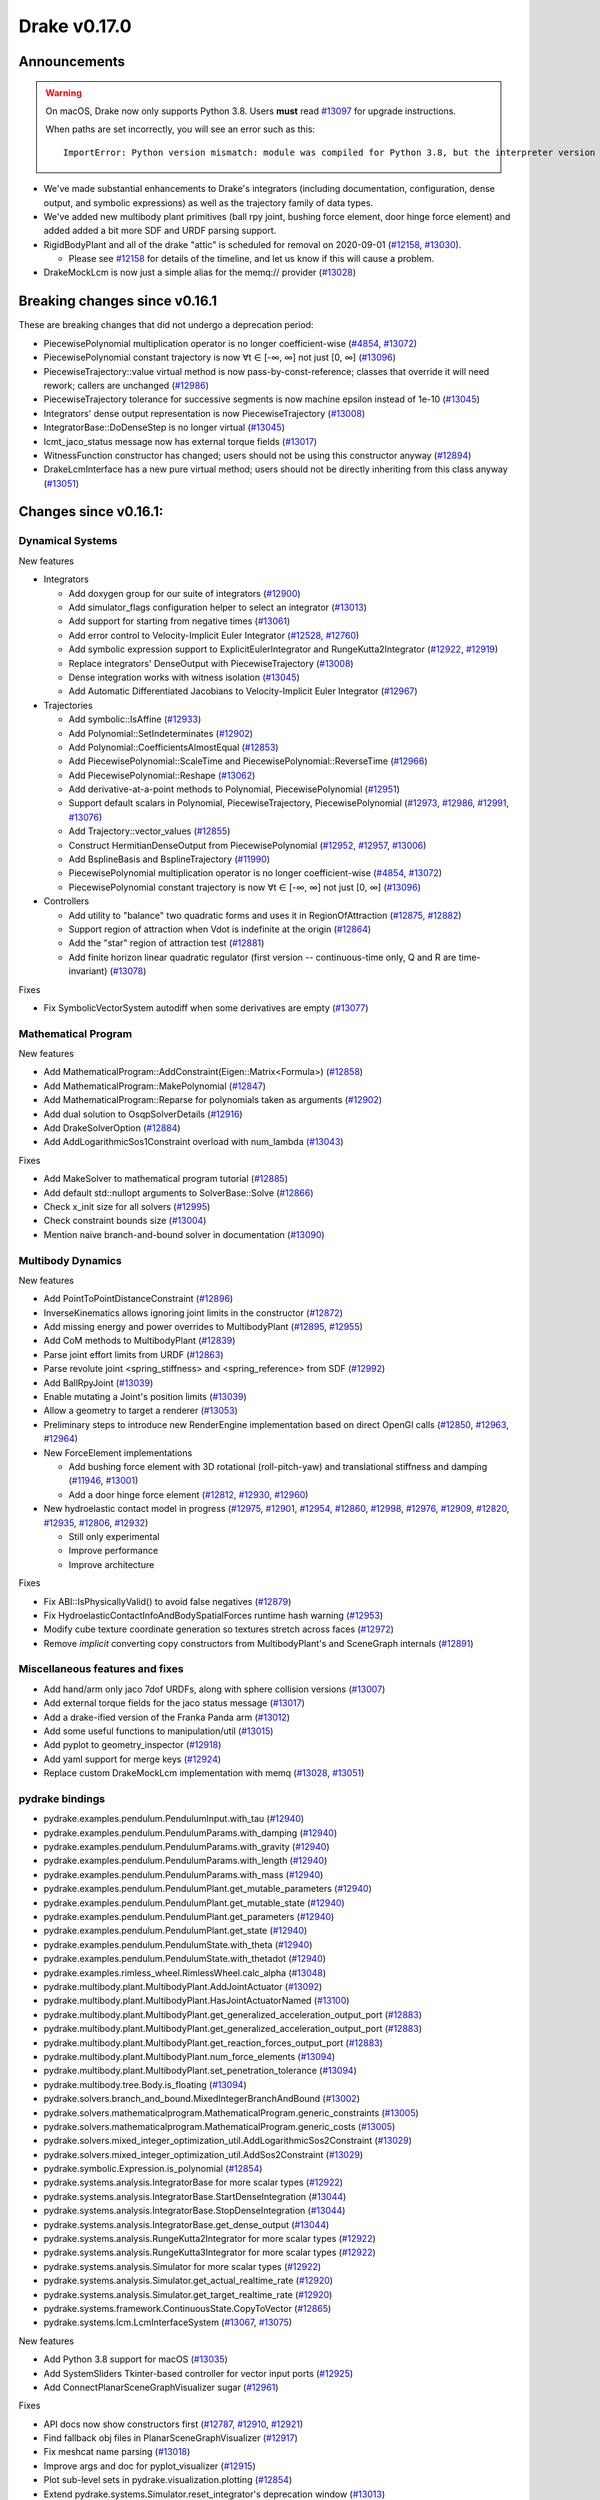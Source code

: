 *************
Drake v0.17.0
*************

Announcements
-------------

.. warning::

  On macOS, Drake now only supports Python 3.8.  Users **must** read `#13097`_
  for upgrade instructions.

  When paths are set incorrectly, you will see an error such as this::

      ImportError: Python version mismatch: module was compiled for Python 3.8, but the interpreter version is incompatible: 3.7.7

* We've made substantial enhancements to Drake's integrators (including
  documentation, configuration, dense output, and symbolic expressions) as well
  as the trajectory family of data types.

* We've added new multibody plant primitives (ball rpy joint, bushing force
  element, door hinge force element) and added added a bit more SDF and URDF
  parsing support.

* RigidBodyPlant and all of the drake "attic" is scheduled for removal on
  2020-09-01 (`#12158`_, `#13030`_).

  * Please see `#12158`_ for details of the timeline, and let us know if this
    will cause a problem.

* DrakeMockLcm is now just a simple alias for the memq:// provider (`#13028`_)

Breaking changes since v0.16.1
------------------------------

These are breaking changes that did not undergo a deprecation period:

* PiecewisePolynomial multiplication operator is no longer coefficient-wise
  (`#4854`_, `#13072`_)
* PiecewisePolynomial constant trajectory is now ∀t ∈ [-∞, ∞] not just [0, ∞] (`#13096`_)
* PiecewiseTrajectory::value virtual method is now pass-by-const-reference;
  classes that override it will need rework; callers are unchanged (`#12986`_)
* PiecewiseTrajectory tolerance for successive segments is now machine epsilon
  instead of 1e-10 (`#13045`_)
* Integrators' dense output representation is now PiecewiseTrajectory
  (`#13008`_)
* IntegratorBase::DoDenseStep is no longer virtual (`#13045`_)
* lcmt_jaco_status message now has external torque fields  (`#13017`_)
* WitnessFunction constructor has changed; users should not be using this
  constructor anyway (`#12894`_)
* DrakeLcmInterface has a new pure virtual method; users should not be directly
  inheriting from this class anyway (`#13051`_)

Changes since v0.16.1:
----------------------

Dynamical Systems
~~~~~~~~~~~~~~~~~

New features

* Integrators

  * Add doxygen group for our suite of integrators (`#12900`_)
  * Add simulator_flags configuration helper to select an integrator (`#13013`_)
  * Add support for starting from negative times (`#13061`_)
  * Add error control to Velocity-Implicit Euler Integrator (`#12528`_, `#12760`_)
  * Add symbolic expression support to ExplicitEulerIntegrator and RungeKutta2Integrator (`#12922`_, `#12919`_)
  * Replace integrators' DenseOutput with PiecewiseTrajectory (`#13008`_)
  * Dense integration works with witness isolation (`#13045`_)
  * Add Automatic Differentiated Jacobians to Velocity-Implicit Euler Integrator (`#12967`_)

* Trajectories

  * Add symbolic::IsAffine (`#12933`_)
  * Add Polynomial::SetIndeterminates (`#12902`_)
  * Add Polynomial::CoefficientsAlmostEqual (`#12853`_)
  * Add PiecewisePolynomial::ScaleTime and PiecewisePolynomial::ReverseTime (`#12966`_)
  * Add PiecewisePolynomial::Reshape (`#13062`_)
  * Add derivative-at-a-point methods to Polynomial, PiecewisePolynomial (`#12951`_)
  * Support default scalars in Polynomial, PiecewiseTrajectory, PiecewisePolynomial (`#12973`_, `#12986`_, `#12991`_, `#13076`_)
  * Add Trajectory::vector_values (`#12855`_)
  * Construct HermitianDenseOutput from PiecewisePolynomial (`#12952`_, `#12957`_, `#13006`_)
  * Add BsplineBasis and BsplineTrajectory (`#11990`_)
  * PiecewisePolynomial multiplication operator is no longer coefficient-wise (`#4854`_, `#13072`_)
  * PiecewisePolynomial constant trajectory is now ∀t ∈ [-∞, ∞] not just [0, ∞] (`#13096`_)

* Controllers

  * Add utility to "balance" two quadratic forms and uses it in RegionOfAttraction (`#12875`_, `#12882`_)
  * Support region of attraction when Vdot is indefinite at the origin (`#12864`_)
  * Add the "star" region of attraction test (`#12881`_)
  * Add finite horizon linear quadratic regulator (first version -- continuous-time only, Q and R are time-invariant) (`#13078`_)

Fixes

* Fix SymbolicVectorSystem autodiff when some derivatives are empty (`#13077`_)

Mathematical Program
~~~~~~~~~~~~~~~~~~~~

New features

* Add MathematicalProgram::AddConstraint(Eigen::Matrix<Formula>) (`#12858`_)
* Add MathematicalProgram::MakePolynomial (`#12847`_)
* Add MathematicalProgram::Reparse for polynomials taken as arguments (`#12902`_)
* Add dual solution to OsqpSolverDetails (`#12916`_)
* Add DrakeSolverOption (`#12884`_)
* Add AddLogarithmicSos1Constraint overload with num_lambda (`#13043`_)

Fixes

* Add MakeSolver to mathematical program tutorial (`#12885`_)
* Add default std::nullopt arguments to SolverBase::Solve (`#12866`_)
* Check x_init size for all solvers (`#12995`_)
* Check constraint bounds size (`#13004`_)
* Mention naive branch-and-bound solver in documentation (`#13090`_)

Multibody Dynamics
~~~~~~~~~~~~~~~~~~

New features

* Add PointToPointDistanceConstraint (`#12896`_)
* InverseKinematics allows ignoring joint limits in the constructor (`#12872`_)
* Add missing energy and power overrides to MultibodyPlant (`#12895`_, `#12955`_)
* Add CoM methods to MultibodyPlant (`#12839`_)
* Parse joint effort limits from URDF (`#12863`_)
* Parse revolute joint <spring_stiffness> and <spring_reference> from SDF (`#12992`_)
* Add BallRpyJoint (`#13039`_)
* Enable mutating a Joint's position limits (`#13039`_)
* Allow a geometry to target a renderer (`#13053`_)
* Preliminary steps to introduce new RenderEngine implementation based on direct OpenGl calls
  (`#12850`_, `#12963`_, `#12964`_)

* New ForceElement implementations

  * Add bushing force element with 3D rotational (roll-pitch-yaw) and translational stiffness and damping (`#11946`_, `#13001`_)
  * Add a door hinge force element (`#12812`_, `#12930`_, `#12960`_)

* New hydroelastic contact model in progress (`#12975`_, `#12901`_, `#12954`_, `#12860`_,
  `#12998`_, `#12976`_, `#12909`_, `#12820`_, `#12935`_, `#12806`_, `#12932`_)

  * Still only experimental
  * Improve performance
  * Improve architecture

Fixes

* Fix ABI::IsPhysicallyValid() to avoid false negatives (`#12879`_)
* Fix HydroelasticContactInfoAndBodySpatialForces runtime hash warning (`#12953`_)
* Modify cube texture coordinate generation so textures stretch across faces (`#12972`_)
* Remove *implicit* converting copy constructors from MultibodyPlant's and SceneGraph internals (`#12891`_)

Miscellaneous features and fixes
~~~~~~~~~~~~~~~~~~~~~~~~~~~~~~~~

* Add hand/arm only jaco 7dof URDFs, along with sphere collision versions (`#13007`_)
* Add external torque fields for the jaco status message (`#13017`_)
* Add a drake-ified version of the Franka Panda arm (`#13012`_)
* Add some useful functions to manipulation/util (`#13015`_)
* Add pyplot to geometry_inspector (`#12918`_)
* Add yaml support for merge keys (`#12924`_)
* Replace custom DrakeMockLcm implementation with memq (`#13028`_, `#13051`_)

pydrake bindings
~~~~~~~~~~~~~~~~

* pydrake.examples.pendulum.PendulumInput.with_tau (`#12940`_)
* pydrake.examples.pendulum.PendulumParams.with_damping (`#12940`_)
* pydrake.examples.pendulum.PendulumParams.with_gravity (`#12940`_)
* pydrake.examples.pendulum.PendulumParams.with_length (`#12940`_)
* pydrake.examples.pendulum.PendulumParams.with_mass (`#12940`_)
* pydrake.examples.pendulum.PendulumPlant.get_mutable_parameters (`#12940`_)
* pydrake.examples.pendulum.PendulumPlant.get_mutable_state (`#12940`_)
* pydrake.examples.pendulum.PendulumPlant.get_parameters (`#12940`_)
* pydrake.examples.pendulum.PendulumPlant.get_state (`#12940`_)
* pydrake.examples.pendulum.PendulumState.with_theta (`#12940`_)
* pydrake.examples.pendulum.PendulumState.with_thetadot (`#12940`_)
* pydrake.examples.rimless_wheel.RimlessWheel.calc_alpha (`#13048`_)
* pydrake.multibody.plant.MultibodyPlant.AddJointActuator (`#13092`_)
* pydrake.multibody.plant.MultibodyPlant.HasJointActuatorNamed (`#13100`_)
* pydrake.multibody.plant.MultibodyPlant.get_generalized_acceleration_output_port (`#12883`_)
* pydrake.multibody.plant.MultibodyPlant.get_generalized_acceleration_output_port (`#12883`_)
* pydrake.multibody.plant.MultibodyPlant.get_reaction_forces_output_port (`#12883`_)
* pydrake.multibody.plant.MultibodyPlant.num_force_elements (`#13094`_)
* pydrake.multibody.plant.MultibodyPlant.set_penetration_tolerance (`#13094`_)
* pydrake.multibody.tree.Body.is_floating (`#13094`_)
* pydrake.solvers.branch_and_bound.MixedIntegerBranchAndBound (`#13002`_)
* pydrake.solvers.mathematicalprogram.MathematicalProgram.generic_constraints (`#13005`_)
* pydrake.solvers.mathematicalprogram.MathematicalProgram.generic_costs (`#13005`_)
* pydrake.solvers.mixed_integer_optimization_util.AddLogarithmicSos2Constraint (`#13029`_)
* pydrake.solvers.mixed_integer_optimization_util.AddSos2Constraint (`#13029`_)
* pydrake.symbolic.Expression.is_polynomial (`#12854`_)
* pydrake.systems.analysis.IntegratorBase for more scalar types (`#12922`_)
* pydrake.systems.analysis.IntegratorBase.StartDenseIntegration (`#13044`_)
* pydrake.systems.analysis.IntegratorBase.StopDenseIntegration (`#13044`_)
* pydrake.systems.analysis.IntegratorBase.get_dense_output (`#13044`_)
* pydrake.systems.analysis.RungeKutta2Integrator for more scalar types (`#12922`_)
* pydrake.systems.analysis.RungeKutta3Integrator for more scalar types (`#12922`_)
* pydrake.systems.analysis.Simulator for more scalar types (`#12922`_)
* pydrake.systems.analysis.Simulator.get_actual_realtime_rate (`#12920`_)
* pydrake.systems.analysis.Simulator.get_target_realtime_rate (`#12920`_)
* pydrake.systems.framework.ContinuousState.CopyToVector (`#12865`_)
* pydrake.systems.lcm.LcmInterfaceSystem (`#13067`_, `#13075`_)

New features

* Add Python 3.8 support for macOS (`#13035`_)
* Add SystemSliders Tkinter-based controller for vector input ports (`#12925`_)
* Add ConnectPlanarSceneGraphVisualizer sugar (`#12961`_)

Fixes

* API docs now show constructors first (`#12787`_, `#12910`_, `#12921`_)
* Find fallback obj files in PlanarSceneGraphVisualizer (`#12917`_)
* Fix meshcat name parsing (`#13018`_)
* Improve args and doc for pyplot_visualizer (`#12915`_)
* Plot sub-level sets in pydrake.visualization.plotting (`#12854`_)
* Extend pydrake.systems.Simulator.reset_integrator's deprecation window (`#13013`_)

Build system and dependencies
~~~~~~~~~~~~~~~~~~~~~~~~~~~~~

* Use Python 3.8 on macOS (`#13031`_)
* Upgrade recommended Bazel version to 3.0 (`#13032`_)
* Add new dependency on libx11-dev on Ubuntu; no change on macOS (`#12862`_)
* Add new dependency on ros_xacro (`#13022`_)
* Upgrade bazel_skylib to latest release 0.9.0 (`#12978`_)
* Upgrade buildifier to latest release 2.2.1 (`#12977`_)
* Upgrade dreal to latest release 4.20.03.4 (`#12905`_)
* Upgrade ghc_filesystem to latest release 1.3.2 (`#12979`_)
* Upgrade meshcat to latest commit (`#12993`_)
* Upgrade meshcat_python to latest commit (`#12993`_)
* Upgrade pybind11 to latest commit (`#13027`_, `#13044`_)
* Upgrade rules_pkg to latest release 0.2.5 (`#12978`_)
* Upgrade rules_python to latest commit (`#12978`_)
* Annotate repository rules with configure=True (`#12988`_)
* Fix macOS cask rename for DejaVu fonts (`#13070`_, `#13098`_)
* Fix drake_bazel_installed use in docker (`#13016`_)
* Fix pkg-config problems on macOS (`#13019`_)

Newly-deprecated APIs
~~~~~~~~~~~~~~~~~~~~~

* ::Polynomial<T> (`#12946`_)

  * Use drake::Polynomial.

* ::Polynomiald (`#12946`_)

  * Use drake::Polynomiald.

* ::TrigPoly<T> (`#12946`_)

  * Use drake::TrigPoly.

* ::TrigPolyd (`#12946`_)

  * Use drake::TrigPolyd.

* :: VectorXPoly (`#12946`_)

  * Use drake::VectorXPoly.

* ::VectorXTrigPoly (`#12946`_)

  * Use drake::VectorXTrigPoly.

* drake::systems::AntiderivativeFunction::SpecifiedValues (`#12931`_)

  * Use drake::systems::AntiderivativeFunction::IntegrableFunctionContext.

* drake::symbolic::Expression::ToPolynomial (`#12950`_)

  * Use drake::Polynomial::FromExpression.

* drake::systems::InitialValueProblem::SpecifiedValues (`#12931`_)

  * Use drake::systems::InitialValueProblem::OdeContext.

* drake::systems::InitialValueProblem::ODEFunction (`#12931`_)

  * Use drake::systems::InitialValueProblem::OdeFunction.

* drake::systems::ScalarInitialValueProblem::SpecifiedValues (`#12931`_)

  * Use drake::systems::InitialValueProblem::ScalarOdeContext.

* drake::systems::ScalarInitialValueProblem::ScalarODEFunction (`#12931`_)

  * Use drake::systems::ScalarInitialValueProblem::ScalarOdeFunction.

* drake::trajectories::PiecewisePolynomial::Cubic (`#12939`_)

  * Use drake::trajectories::PiecewisePolynomial::CubicWithContinuousSecondDerivatives or drake::trajectories::PiecewisePolynomial::CubicHermite.

* drake::trajectories::PiecewisePolynomial::Pchip (`#12939`_)

  * Use drake::trajectories::PiecewisePolynomial::CubicShapePreserving.

* drake::trajectories::PiecewisePolynomial<T>::PolynomialType (`#12991`_)

  * Use drake::trajectories::Polynomial<T>.

* drake::trajectories::PiecewiseQuaternionSlerp::get_quaternion_knots (`#12939`_)

  * Use drake::trajectories::PiecewiseQuaternionSlerp::get_quaternion_samples.

Removal of deprecated items
~~~~~~~~~~~~~~~~~~~~~~~~~~~

* drake::common::NewPythonVariable (`#12442`_, `#12974`_)
* pydrake.systems.pyplot_visualizer.PyPlotVisualizer.start_recording(show) (`#12974`_)

Notes
-----

This release provides `pre-compiled binaries
<https://github.com/RobotLocomotion/drake/releases/tag/v0.17.0>`__ named
``drake-20200421-{bionic|mac}.tar.gz``. See :ref:`Nightly Releases
<nightly-releases>` for instructions on how to use them.

Drake binary releases incorporate a pre-compiled version of `SNOPT
<https://ccom.ucsd.edu/~optimizers/solvers/snopt/>`__ as part of the
`Mathematical Program toolbox
<https://drake.mit.edu/doxygen_cxx/group__solvers.html>`__. Thanks to
Philip E. Gill and Elizabeth Wong for their kind support.

.. _#11946: https://github.com/RobotLocomotion/drake/pull/11946
.. _#11990: https://github.com/RobotLocomotion/drake/pull/11990
.. _#12158: https://github.com/RobotLocomotion/drake/pull/12158
.. _#12442: https://github.com/RobotLocomotion/drake/pull/12442
.. _#12528: https://github.com/RobotLocomotion/drake/pull/12528
.. _#12760: https://github.com/RobotLocomotion/drake/pull/12760
.. _#12787: https://github.com/RobotLocomotion/drake/pull/12787
.. _#12806: https://github.com/RobotLocomotion/drake/pull/12806
.. _#12812: https://github.com/RobotLocomotion/drake/pull/12812
.. _#12820: https://github.com/RobotLocomotion/drake/pull/12820
.. _#12839: https://github.com/RobotLocomotion/drake/pull/12839
.. _#12847: https://github.com/RobotLocomotion/drake/pull/12847
.. _#12850: https://github.com/RobotLocomotion/drake/pull/12850
.. _#12853: https://github.com/RobotLocomotion/drake/pull/12853
.. _#12854: https://github.com/RobotLocomotion/drake/pull/12854
.. _#12855: https://github.com/RobotLocomotion/drake/pull/12855
.. _#12858: https://github.com/RobotLocomotion/drake/pull/12858
.. _#12860: https://github.com/RobotLocomotion/drake/pull/12860
.. _#12862: https://github.com/RobotLocomotion/drake/pull/12862
.. _#12863: https://github.com/RobotLocomotion/drake/pull/12863
.. _#12864: https://github.com/RobotLocomotion/drake/pull/12864
.. _#12865: https://github.com/RobotLocomotion/drake/pull/12865
.. _#12866: https://github.com/RobotLocomotion/drake/pull/12866
.. _#12872: https://github.com/RobotLocomotion/drake/pull/12872
.. _#12875: https://github.com/RobotLocomotion/drake/pull/12875
.. _#12879: https://github.com/RobotLocomotion/drake/pull/12879
.. _#12881: https://github.com/RobotLocomotion/drake/pull/12881
.. _#12882: https://github.com/RobotLocomotion/drake/pull/12882
.. _#12883: https://github.com/RobotLocomotion/drake/pull/12883
.. _#12884: https://github.com/RobotLocomotion/drake/pull/12884
.. _#12885: https://github.com/RobotLocomotion/drake/pull/12885
.. _#12891: https://github.com/RobotLocomotion/drake/pull/12891
.. _#12894: https://github.com/RobotLocomotion/drake/pull/12894
.. _#12895: https://github.com/RobotLocomotion/drake/pull/12895
.. _#12896: https://github.com/RobotLocomotion/drake/pull/12896
.. _#12900: https://github.com/RobotLocomotion/drake/pull/12900
.. _#12901: https://github.com/RobotLocomotion/drake/pull/12901
.. _#12902: https://github.com/RobotLocomotion/drake/pull/12902
.. _#12905: https://github.com/RobotLocomotion/drake/pull/12905
.. _#12909: https://github.com/RobotLocomotion/drake/pull/12909
.. _#12910: https://github.com/RobotLocomotion/drake/pull/12910
.. _#12915: https://github.com/RobotLocomotion/drake/pull/12915
.. _#12916: https://github.com/RobotLocomotion/drake/pull/12916
.. _#12917: https://github.com/RobotLocomotion/drake/pull/12917
.. _#12918: https://github.com/RobotLocomotion/drake/pull/12918
.. _#12919: https://github.com/RobotLocomotion/drake/pull/12919
.. _#12920: https://github.com/RobotLocomotion/drake/pull/12920
.. _#12921: https://github.com/RobotLocomotion/drake/pull/12921
.. _#12922: https://github.com/RobotLocomotion/drake/pull/12922
.. _#12924: https://github.com/RobotLocomotion/drake/pull/12924
.. _#12925: https://github.com/RobotLocomotion/drake/pull/12925
.. _#12930: https://github.com/RobotLocomotion/drake/pull/12930
.. _#12931: https://github.com/RobotLocomotion/drake/pull/12931
.. _#12932: https://github.com/RobotLocomotion/drake/pull/12932
.. _#12933: https://github.com/RobotLocomotion/drake/pull/12933
.. _#12935: https://github.com/RobotLocomotion/drake/pull/12935
.. _#12939: https://github.com/RobotLocomotion/drake/pull/12939
.. _#12940: https://github.com/RobotLocomotion/drake/pull/12940
.. _#12946: https://github.com/RobotLocomotion/drake/pull/12946
.. _#12950: https://github.com/RobotLocomotion/drake/pull/12950
.. _#12951: https://github.com/RobotLocomotion/drake/pull/12951
.. _#12952: https://github.com/RobotLocomotion/drake/pull/12952
.. _#12953: https://github.com/RobotLocomotion/drake/pull/12953
.. _#12954: https://github.com/RobotLocomotion/drake/pull/12954
.. _#12955: https://github.com/RobotLocomotion/drake/pull/12955
.. _#12957: https://github.com/RobotLocomotion/drake/pull/12957
.. _#12960: https://github.com/RobotLocomotion/drake/pull/12960
.. _#12961: https://github.com/RobotLocomotion/drake/pull/12961
.. _#12963: https://github.com/RobotLocomotion/drake/pull/12963
.. _#12964: https://github.com/RobotLocomotion/drake/pull/12964
.. _#12966: https://github.com/RobotLocomotion/drake/pull/12966
.. _#12967: https://github.com/RobotLocomotion/drake/pull/12967
.. _#12972: https://github.com/RobotLocomotion/drake/pull/12972
.. _#12973: https://github.com/RobotLocomotion/drake/pull/12973
.. _#12974: https://github.com/RobotLocomotion/drake/pull/12974
.. _#12975: https://github.com/RobotLocomotion/drake/pull/12975
.. _#12976: https://github.com/RobotLocomotion/drake/pull/12976
.. _#12977: https://github.com/RobotLocomotion/drake/pull/12977
.. _#12978: https://github.com/RobotLocomotion/drake/pull/12978
.. _#12979: https://github.com/RobotLocomotion/drake/pull/12979
.. _#12986: https://github.com/RobotLocomotion/drake/pull/12986
.. _#12988: https://github.com/RobotLocomotion/drake/pull/12988
.. _#12991: https://github.com/RobotLocomotion/drake/pull/12991
.. _#12992: https://github.com/RobotLocomotion/drake/pull/12992
.. _#12993: https://github.com/RobotLocomotion/drake/pull/12993
.. _#12995: https://github.com/RobotLocomotion/drake/pull/12995
.. _#12998: https://github.com/RobotLocomotion/drake/pull/12998
.. _#13001: https://github.com/RobotLocomotion/drake/pull/13001
.. _#13002: https://github.com/RobotLocomotion/drake/pull/13002
.. _#13004: https://github.com/RobotLocomotion/drake/pull/13004
.. _#13005: https://github.com/RobotLocomotion/drake/pull/13005
.. _#13006: https://github.com/RobotLocomotion/drake/pull/13006
.. _#13007: https://github.com/RobotLocomotion/drake/pull/13007
.. _#13008: https://github.com/RobotLocomotion/drake/pull/13008
.. _#13012: https://github.com/RobotLocomotion/drake/pull/13012
.. _#13013: https://github.com/RobotLocomotion/drake/pull/13013
.. _#13015: https://github.com/RobotLocomotion/drake/pull/13015
.. _#13016: https://github.com/RobotLocomotion/drake/pull/13016
.. _#13017: https://github.com/RobotLocomotion/drake/pull/13017
.. _#13018: https://github.com/RobotLocomotion/drake/pull/13018
.. _#13019: https://github.com/RobotLocomotion/drake/pull/13019
.. _#13022: https://github.com/RobotLocomotion/drake/pull/13022
.. _#13027: https://github.com/RobotLocomotion/drake/pull/13027
.. _#13028: https://github.com/RobotLocomotion/drake/pull/13028
.. _#13029: https://github.com/RobotLocomotion/drake/pull/13029
.. _#13030: https://github.com/RobotLocomotion/drake/pull/13030
.. _#13031: https://github.com/RobotLocomotion/drake/pull/13031
.. _#13032: https://github.com/RobotLocomotion/drake/pull/13032
.. _#13035: https://github.com/RobotLocomotion/drake/pull/13035
.. _#13039: https://github.com/RobotLocomotion/drake/pull/13039
.. _#13043: https://github.com/RobotLocomotion/drake/pull/13043
.. _#13044: https://github.com/RobotLocomotion/drake/pull/13044
.. _#13045: https://github.com/RobotLocomotion/drake/pull/13045
.. _#13048: https://github.com/RobotLocomotion/drake/pull/13048
.. _#13051: https://github.com/RobotLocomotion/drake/pull/13051
.. _#13053: https://github.com/RobotLocomotion/drake/pull/13053
.. _#13061: https://github.com/RobotLocomotion/drake/pull/13061
.. _#13062: https://github.com/RobotLocomotion/drake/pull/13062
.. _#13067: https://github.com/RobotLocomotion/drake/pull/13067
.. _#13070: https://github.com/RobotLocomotion/drake/pull/13070
.. _#13072: https://github.com/RobotLocomotion/drake/pull/13072
.. _#13075: https://github.com/RobotLocomotion/drake/pull/13075
.. _#13076: https://github.com/RobotLocomotion/drake/pull/13076
.. _#13077: https://github.com/RobotLocomotion/drake/pull/13077
.. _#13078: https://github.com/RobotLocomotion/drake/pull/13078
.. _#13090: https://github.com/RobotLocomotion/drake/pull/13090
.. _#13092: https://github.com/RobotLocomotion/drake/pull/13092
.. _#13094: https://github.com/RobotLocomotion/drake/pull/13094
.. _#13096: https://github.com/RobotLocomotion/drake/pull/13096
.. _#13097: https://github.com/RobotLocomotion/drake/pull/13097
.. _#13098: https://github.com/RobotLocomotion/drake/pull/13098
.. _#13100: https://github.com/RobotLocomotion/drake/pull/13100
.. _#4854: https://github.com/RobotLocomotion/drake/pull/4854

..
  Current oldest_commit b2293bc15d192473dbe76e48e9861c860c739549 (inclusive).
  Current newest_commit 4f7475f1fae564fef30ba82111f962a4e9f119b2 (inclusive).
